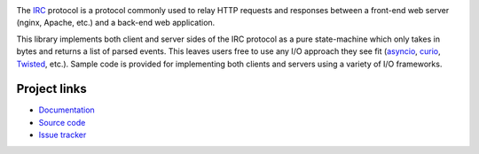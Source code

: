 .. image:: https://travis-ci.org/agronholm/ircproto.svg?branch=master
  :target: https://travis-ci.org/agronholm/ircproto
  :alt: Build Status
.. image:: https://coveralls.io/repos/github/agronholm/ircproto/badge.svg?branch=master
  :target: https://coveralls.io/github/agronholm/ircproto?branch=master
  :alt: Code Coverage

The IRC_ protocol is a protocol commonly used to relay HTTP requests and responses between a
front-end web server (nginx, Apache, etc.) and a back-end web application.

This library implements both client and server sides of the IRC protocol as a pure state-machine
which only takes in bytes and returns a list of parsed events. This leaves users free to use any
I/O approach they see fit (asyncio_, curio_, Twisted_, etc.).
Sample code is provided for implementing both clients and servers using a variety of I/O
frameworks.

.. _IRC: https://tools.ietf.org/html/rfc2812
.. _asyncio: https://docs.python.org/3/library/asyncio.html
.. _curio: https://github.com/dabeaz/curio
.. _Twisted: https://twistedmatrix.com/

Project links
-------------

* `Documentation <http://ircproto.readthedocs.org/en/latest/>`_
* `Source code <https://github.com/agronholm/ircproto>`_
* `Issue tracker <https://github.com/agronholm/ircproto/issues>`_
